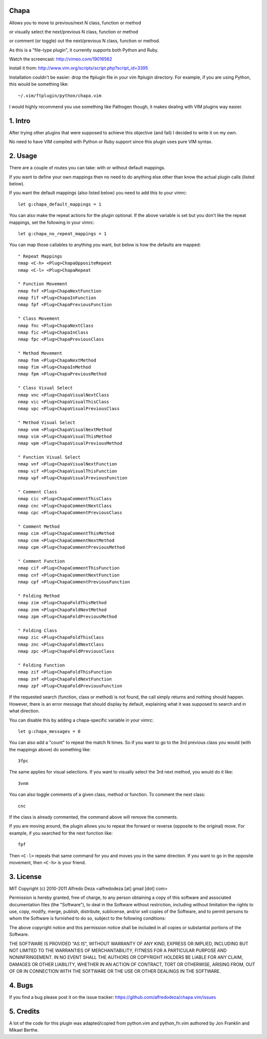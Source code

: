 Chapa
=====
Allows you to move to previous/next N class, function or method 

or visually select the next/previous N class, function or method 

or comment (or toggle) out the next/previous N class, function or method.

As this is a "file-type plugin", it currently supports both Python and Ruby.

Watch the screencast: http://vimeo.com/19016562

Install it from: http://www.vim.org/scripts/script.php?script_id=3395

Installation couldn't be easier: drop the ftplugin file in your vim ftplugin 
directory. For example, if you are using Python, this would be something like::

    ~/.vim/ftplugin/python/chapa.vim

I would highly recommend you use something like Pathogen though, it 
makes dealing with VIM plugins way easier.

1. Intro                                 
==============================================================================

After trying other plugins that were supposed to achieve this objective (and 
fail) I decided to write it on my own.  

No need to have VIM compiled with Python or Ruby support since this plugin uses 
pure VIM syntax.

2. Usage                                
==============================================================================

There are a couple of routes you can take: with or without default mappings.

If you want to define your own mappings then no need to do anything else other 
than know the actual plugin calls (listed below).

If you want the default mappings (also listed below) you need to add this to 
your vimrc::

    let g:chapa_default_mappings = 1

You can also make the repeat actions for the plugin optional. If the above 
variable is set but you don't like the repeat mappings, set the following 
in your vimrc::

    let g:chapa_no_repeat_mappings = 1

You can map those callables to anything you want, but below is how the 
defaults are mapped::

    " Repeat Mappings
    nmap <C-h> <Plug>ChapaOppositeRepeat
    nmap <C-l> <Plug>ChapaRepeat

    " Function Movement
    nmap fnf <Plug>ChapaNextFunction
    nmap fif <Plug>ChapaInFunction
    nmap fpf <Plug>ChapaPreviousFunction

    " Class Movement
    nmap fnc <Plug>ChapaNextClass  
    nmap fic <Plug>ChapaInClass
    nmap fpc <Plug>ChapaPreviousClass

    " Method Movement
    nmap fnm <Plug>ChapaNextMethod
    nmap fim <Plug>ChapaInMethod
    nmap fpm <Plug>ChapaPreviousMethod

    " Class Visual Select 
    nmap vnc <Plug>ChapaVisualNextClass
    nmap vic <Plug>ChapaVisualThisClass 
    nmap vpc <Plug>ChapaVisualPreviousClass

    " Method Visual Select
    nmap vnm <Plug>ChapaVisualNextMethod
    nmap vim <Plug>ChapaVisualThisMethod
    nmap vpm <Plug>ChapaVisualPreviousMethod

    " Function Visual Select
    nmap vnf <Plug>ChapaVisualNextFunction
    nmap vif <Plug>ChapaVisualThisFunction
    nmap vpf <Plug>ChapaVisualPreviousFunction

    " Comment Class
    nmap cic <Plug>ChapaCommentThisClass
    nmap cnc <Plug>ChapaCommentNextClass
    nmap cpc <Plug>ChapaCommentPreviousClass

    " Comment Method 
    nmap cim <Plug>ChapaCommentThisMethod 
    nmap cnm <Plug>ChapaCommentNextMethod 
    nmap cpm <Plug>ChapaCommentPreviousMethod 

    " Comment Function 
    nmap cif <Plug>ChapaCommentThisFunction
    nmap cnf <Plug>ChapaCommentNextFunction
    nmap cpf <Plug>ChapaCommentPreviousFunction

    " Folding Method
    nmap zim <Plug>ChapaFoldThisMethod
    nmap znm <Plug>ChapaFoldNextMethod
    nmap zpm <Plug>ChapaFoldPreviousMethod

    " Folding Class
    nmap zic <Plug>ChapaFoldThisClass
    nmap znc <Plug>ChapaFoldNextClass
    nmap zpc <Plug>ChapaFoldPreviousClass

    " Folding Function
    nmap zif <Plug>ChapaFoldThisFunction
    nmap znf <Plug>ChapaFoldNextFunction
    nmap zpf <Plug>ChapaFoldPreviousFunction


If the requested search (function, class or method) is not found, the call simply 
returns and nothing should happen. However, there is an error message that should 
display by default, explaining what it was supposed to search and in what 
direction.

You can disable this by adding a chapa-specific variable in your vimrc::

  let g:chapa_messages = 0

You can also add a "count" to repeat the match N times. So if you want to go 
to the 3rd previous class you would (with the mappings above) do something like::

  3fpc

The same applies for visual selections. If you want to visually select the 3rd
next method, you would do it like::

  3vnm

You can also toggle comments of a given class, method or function. To comment
the next class::

  cnc 

If the class is already commented, the command above will remove the comments.

If you are moving around, the plugin allows you to repeat the forward or
reverse (opposite to the original) move. For example, if you searched for the 
next function like::

   fpf 

Then ``<C-l>`` repeats that same command for you and moves you in the same 
direction. If you want to go in the opposite movement, then ``<C-h>`` is your
friend.


3. License                             
==============================================================================

MIT
Copyright (c) 2010-2011 Alfredo Deza <alfredodeza [at] gmail [dot] com>

Permission is hereby granted, free of charge, to any person obtaining a copy
of this software and associated documentation files (the "Software"), to deal
in the Software without restriction, including without limitation the rights
to use, copy, modify, merge, publish, distribute, sublicense, and/or sell
copies of the Software, and to permit persons to whom the Software is
furnished to do so, subject to the following conditions:

The above copyright notice and this permission notice shall be included in
all copies or substantial portions of the Software.

THE SOFTWARE IS PROVIDED "AS IS", WITHOUT WARRANTY OF ANY KIND, EXPRESS OR
IMPLIED, INCLUDING BUT NOT LIMITED TO THE WARRANTIES OF MERCHANTABILITY,
FITNESS FOR A PARTICULAR PURPOSE AND NONINFRINGEMENT. IN NO EVENT SHALL THE
AUTHORS OR COPYRIGHT HOLDERS BE LIABLE FOR ANY CLAIM, DAMAGES OR OTHER
LIABILITY, WHETHER IN AN ACTION OF CONTRACT, TORT OR OTHERWISE, ARISING FROM,
OUT OF OR IN CONNECTION WITH THE SOFTWARE OR THE USE OR OTHER DEALINGS IN
THE SOFTWARE.

4. Bugs                               
==============================================================================

If you find a bug please post it on the issue tracker:
https://github.com/alfredodeza/chapa.vim/issues

5. Credits                           
==============================================================================

A lot of the code for this plugin was adapted/copied from python.vim 
and python_fn.vim authored by Jon Franklin and Mikael Berthe. 

